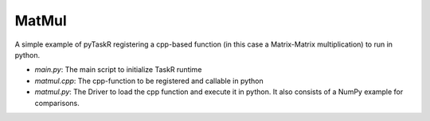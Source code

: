 MatMul
============

A simple example of pyTaskR registering a cpp-based function (in this case a Matrix-Matrix multiplication) to run in python.

- `main.py`: The main script to initialize TaskR runtime
- `matmul.cpp`: The cpp-function to be registered and callable in python
- `matmul.py`: The Driver to load the cpp function and execute it in python. It also consists of a NumPy example for comparisons.
